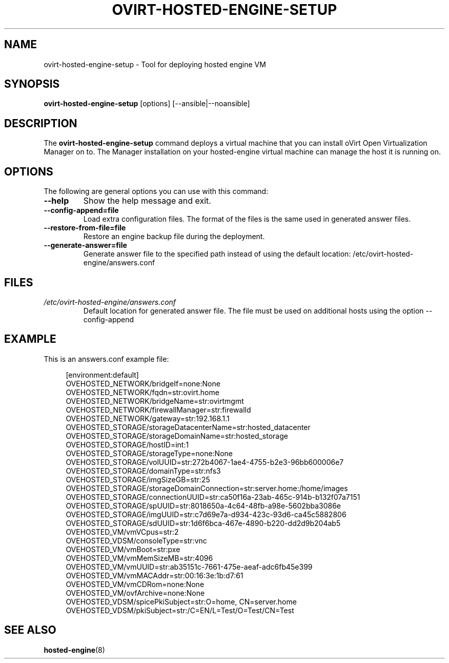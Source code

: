 .\" ovirt-hosted-engine-setup - Tool for deploying hosted engine VM
.TH "OVIRT-HOSTED-ENGINE-SETUP" "8" "2013-09-06" "oVirt" "oVirt Hosted Engine Setup Manual"
.SH "NAME"
ovirt\-hosted\-engine\-setup \- Tool for deploying hosted engine VM
.SH "SYNOPSIS"
\fBovirt\-hosted\-engine\-setup\fP [options] [--ansible|--noansible]
.PP
.SH "DESCRIPTION"
.PP
The \fBovirt\-hosted\-engine\-setup\fP command deploys a virtual machine that
you can install oVirt Open Virtualization Manager on to.
The Manager installation on your hosted-engine virtual machine can manage
the host it is running on.
\&

.SH "OPTIONS"
The following are general options you can use with this command:\&
.IP "\fB\-\-help\fP"
Show the help message and exit.\&
.IP "\fB\-\-config-append=file\fP"
Load extra configuration files. The format of the files is the same used in
generated answer files.
\&
.IP "\fB\-\-restore\-from\-file=file\fP"
Restore an engine backup file during the deployment.
\&
.IP "\fB\-\-generate-answer=file\fP"
Generate answer file to the specified path instead of using the default
location: /etc/ovirt-hosted-engine/answers.conf
\&

.SH "FILES"
.TP
.I /etc/ovirt-hosted-engine/answers.conf
Default location for generated answer file. The file must be used on
additional hosts using the option --config-append

.SH "EXAMPLE"
This is an answers.conf example file:
.PP
.nf
.in +4n
[environment:default]
OVEHOSTED_NETWORK/bridgeIf=none:None
OVEHOSTED_NETWORK/fqdn=str:ovirt.home
OVEHOSTED_NETWORK/bridgeName=str:ovirtmgmt
OVEHOSTED_NETWORK/firewallManager=str:firewalld
OVEHOSTED_NETWORK/gateway=str:192.168.1.1
OVEHOSTED_STORAGE/storageDatacenterName=str:hosted_datacenter
OVEHOSTED_STORAGE/storageDomainName=str:hosted_storage
OVEHOSTED_STORAGE/hostID=int:1
OVEHOSTED_STORAGE/storageType=none:None
OVEHOSTED_STORAGE/volUUID=str:272b4067-1ae4-4755-b2e3-96bb600006e7
OVEHOSTED_STORAGE/domainType=str:nfs3
OVEHOSTED_STORAGE/imgSizeGB=str:25
OVEHOSTED_STORAGE/storageDomainConnection=str:server.home:/home/images
OVEHOSTED_STORAGE/connectionUUID=str:ca50f16a-23ab-465c-914b-b132f07a7151
OVEHOSTED_STORAGE/spUUID=str:8018650a-4c64-48fb-a98e-5602bba3086e
OVEHOSTED_STORAGE/imgUUID=str:c7d69e7a-d934-423c-93d6-ca45c5882806
OVEHOSTED_STORAGE/sdUUID=str:1d6f6bca-467e-4890-b220-dd2d9b204ab5
OVEHOSTED_VM/vmVCpus=str:2
OVEHOSTED_VDSM/consoleType=str:vnc
OVEHOSTED_VM/vmBoot=str:pxe
OVEHOSTED_VM/vmMemSizeMB=str:4096
OVEHOSTED_VM/vmUUID=str:ab35151c-7661-475e-aeaf-adc6fb45e399
OVEHOSTED_VM/vmMACAddr=str:00:16:3e:1b:d7:61
OVEHOSTED_VM/vmCDRom=none:None
OVEHOSTED_VM/ovfArchive=none:None
OVEHOSTED_VDSM/spicePkiSubject=str:O=home, CN=server.home
OVEHOSTED_VDSM/pkiSubject=str:/C=EN/L=Test/O=Test/CN=Test
.in
.fi

.SH "SEE ALSO"
.BR hosted\-engine (8)
